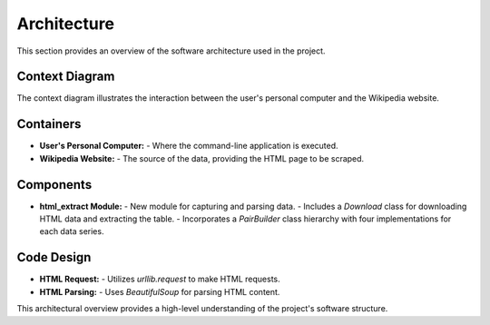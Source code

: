 Architecture
=============

This section provides an overview of the software architecture used in the project.

**Context Diagram**
--------------------

The context diagram illustrates the interaction between the user's personal computer and the Wikipedia website.

**Containers**
--------------

- **User's Personal Computer:**
  - Where the command-line application is executed.

- **Wikipedia Website:**
  - The source of the data, providing the HTML page to be scraped.

**Components**
--------------

- **html_extract Module:**
  - New module for capturing and parsing data.
  - Includes a `Download` class for downloading HTML data and extracting the table.
  - Incorporates a `PairBuilder` class hierarchy with four implementations for each data series.

**Code Design**
----------------

- **HTML Request:**
  - Utilizes `urllib.request` to make HTML requests.

- **HTML Parsing:**
  - Uses `BeautifulSoup` for parsing HTML content.

This architectural overview provides a high-level understanding of the project's software structure.
